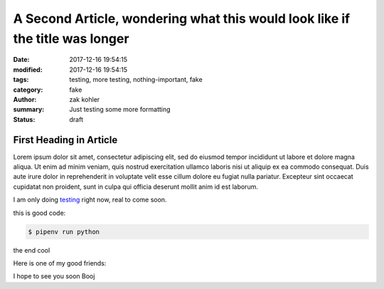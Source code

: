 A Second Article, wondering what this would look like if the title was longer
#############################################################################

:date: 2017-12-16 19:54:15
:modified: 2017-12-16 19:54:15 
:tags: testing, more testing, nothing-important, fake
:category: fake
:author: zak kohler
:summary: Just testing some more formatting
:status: draft

First Heading in Article
-------------------------

Lorem ipsum dolor sit amet, consectetur adipiscing elit, sed do eiusmod tempor incididunt ut labore et dolore magna aliqua. Ut enim ad minim veniam, quis nostrud exercitation ullamco laboris nisi ut aliquip ex ea commodo consequat. Duis aute irure dolor in reprehenderit in voluptate velit esse cillum dolore eu fugiat nulla pariatur. Excepteur sint occaecat cupidatat non proident, sunt in culpa qui officia deserunt mollit anim id est laborum.

I am only doing `testing <{tag}testing>`_ right now, real to come soon.

this is good code:

.. code-block:: bash

    $ pipenv run python

the end cool


.. code-block:: python
   :linenos:

    from htooze import world

    def test_planet_exists():
        p = world.Planet()
        assert isinstance(p, world.Planet)

    def test_life_can_exist():
        mycell = world.Cell()
        assert isinstance(mycell, world.Cell)

    def test_planet_starts_without_life():
        p = world.Planet()
        assert len(p.life) == 0

    def test_life_can_live_on_planet():
        p = world.Planet()
        mycell = world.Cell()
        p.addcell(mycell)

        assert len(p.life) == 1
        for coords, cell in p.life.items():
            assert cell is mycell
            assert isinstance(coords, tuple)
            assert int(coords[0]) == coords[0]

Here is one of my good friends:

.. image:: {static}/images/758_bwneg11-024.jpg
   :width: 100%
   :alt: Boojie
   :align: center


I hope to see you soon Booj
